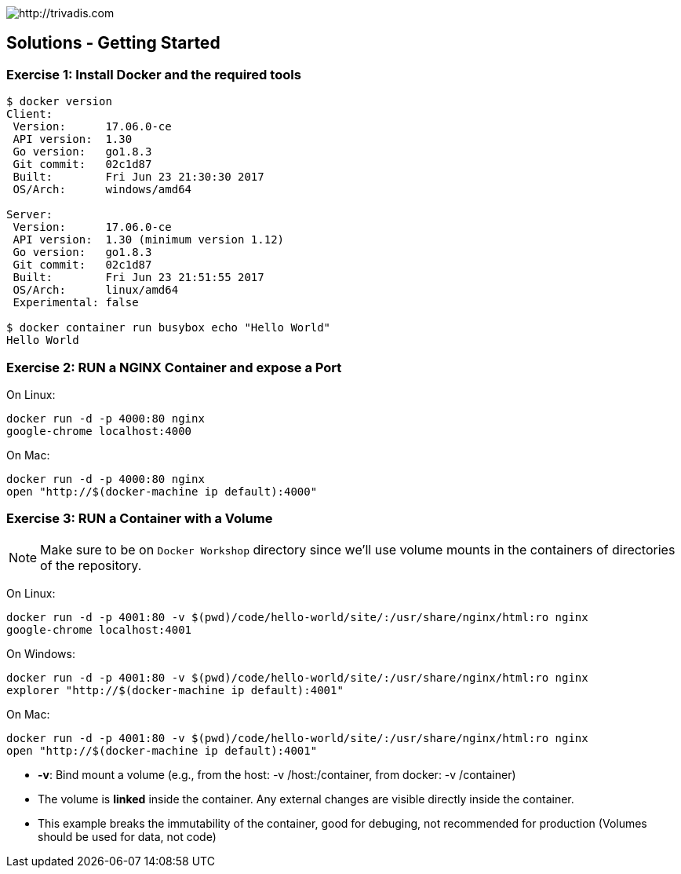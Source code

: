 image::https://www.trivadis.com/sites/all/themes/custom/img/trivadis-logo.svg[http://trivadis.com]

## Solutions - Getting Started

### Exercise 1: Install Docker and the required tools

```shell
$ docker version
Client:
 Version:      17.06.0-ce
 API version:  1.30
 Go version:   go1.8.3
 Git commit:   02c1d87
 Built:        Fri Jun 23 21:30:30 2017
 OS/Arch:      windows/amd64

Server:
 Version:      17.06.0-ce
 API version:  1.30 (minimum version 1.12)
 Go version:   go1.8.3
 Git commit:   02c1d87
 Built:        Fri Jun 23 21:51:55 2017
 OS/Arch:      linux/amd64
 Experimental: false

$ docker container run busybox echo "Hello World"
Hello World

```


### Exercise 2: RUN a NGINX Container and expose a Port

On Linux:
```
docker run -d -p 4000:80 nginx
google-chrome localhost:4000
```

On Mac:
```
docker run -d -p 4000:80 nginx
open "http://$(docker-machine ip default):4000"
```


### Exercise 3: RUN a Container with a Volume

NOTE: Make sure to be on `Docker Workshop` directory since we'll use volume mounts in the containers of directories
of the repository.

On Linux:
```
docker run -d -p 4001:80 -v $(pwd)/code/hello-world/site/:/usr/share/nginx/html:ro nginx
google-chrome localhost:4001
```

On Windows:
```
docker run -d -p 4001:80 -v $(pwd)/code/hello-world/site/:/usr/share/nginx/html:ro nginx
explorer "http://$(docker-machine ip default):4001"
```

On Mac:
```
docker run -d -p 4001:80 -v $(pwd)/code/hello-world/site/:/usr/share/nginx/html:ro nginx
open "http://$(docker-machine ip default):4001"
```

* **-v**: Bind mount a volume (e.g., from the host: -v /host:/container, from docker: -v /container)
* The volume is **linked** inside the container. Any external changes are visible directly inside the container.
* This example breaks the immutability of the container, good for debuging, not recommended for production
(Volumes should be used for data, not code)
























